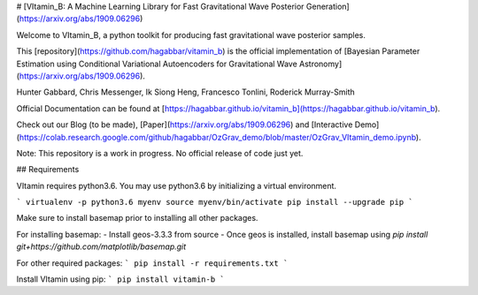 # [VItamin_B: A Machine Learning Library for Fast Gravitational Wave Posterior Generation](https://arxiv.org/abs/1909.06296)

Welcome to VItamin_B, a python toolkit for producing fast gravitational wave posterior samples.

This [repository](https://github.com/hagabbar/vitamin_b) is the official implementation of [Bayesian Parameter Estimation using Conditional Variational Autoencoders for Gravitational Wave Astronomy](https://arxiv.org/abs/1909.06296).

Hunter Gabbard, Chris Messenger, Ik Siong Heng, Francesco Tonlini, Roderick Murray-Smith

Official Documentation can be found at [https://hagabbar.github.io/vitamin_b](https://hagabbar.github.io/vitamin_b).

Check out our Blog (to be made), [Paper](https://arxiv.org/abs/1909.06296) and [Interactive Demo](https://colab.research.google.com/github/hagabbar/OzGrav_demo/blob/master/OzGrav_VItamin_demo.ipynb).

Note: This repository is a work in progress. No official release of code just yet.

## Requirements

VItamin requires python3.6. You may use python3.6 by initializing a virtual environment.

```
virtualenv -p python3.6 myenv
source myenv/bin/activate
pip install --upgrade pip
```

Make sure to install basemap prior to installing all other packages.

For installing basemap:
- Install geos-3.3.3 from source
- Once geos is installed, install basemap using `pip install git+https://github.com/matplotlib/basemap.git`

For other required packages:
```
pip install -r requirements.txt
```

Install VItamin using pip:
```
pip install vitamin-b
```



